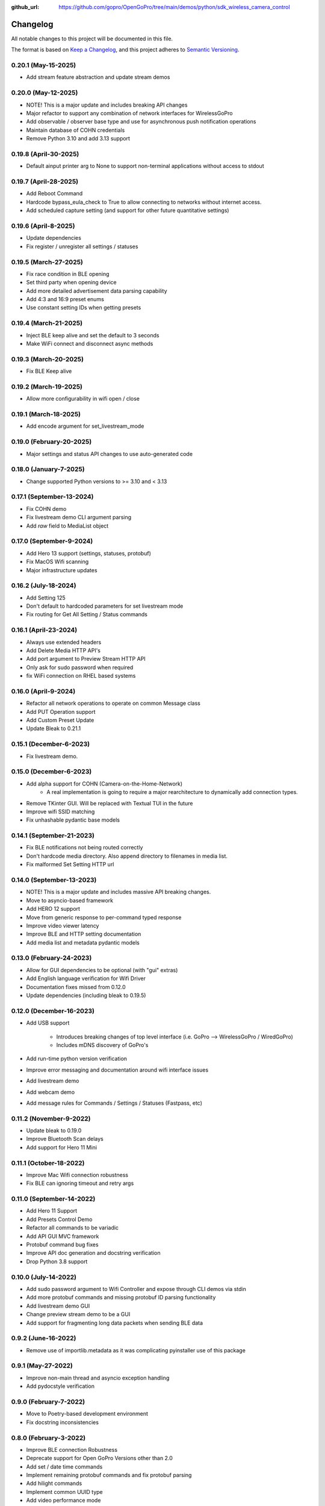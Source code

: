 :github_url: https://github.com/gopro/OpenGoPro/tree/main/demos/python/sdk_wireless_camera_control

=========
Changelog
=========

All notable changes to this project will be documented in this file.

The format is based on `Keep a Changelog <https://keepachangelog.com/en/1.0.0/>`_,
and this project adheres to `Semantic Versioning <https://semver.org/spec/v2.0.0.html>`_.

0.20.1 (May-15-2025)
--------------------
* Add stream feature abstraction and update stream demos

0.20.0 (May-12-2025)
--------------------
* NOTE! This is a major update and includes breaking API changes
* Major refactor to support any combination of network interfaces for WirelessGoPro
* Add observable / observer base type and use for asynchronous push notification operations
* Maintain database of COHN credentials
* Remove Python 3.10 and add 3.13 support

0.19.8 (April-30-2025)
----------------------
* Default ainput printer arg to None to support non-terminal applications without access to stdout

0.19.7 (April-28-2025)
----------------------
* Add Reboot Command
* Hardcode bypass_eula_check to True to allow connecting to networks without internet access.
* Add scheduled capture setting (and support for other future quantitative settings)

0.19.6 (April-8-2025)
---------------------
* Update dependencies
* Fix register / unregister all settings / statuses

0.19.5 (March-27-2025)
----------------------
* Fix race condition in BLE opening
* Set third party when opening device
* Add more detailed advertisement data parsing capability
* Add 4:3 and 16:9 preset enums
* Use constant setting IDs when getting presets

0.19.4 (March-21-2025)
----------------------
* Inject BLE keep alive and set the default to 3 seconds
* Make WiFi connect and disconnect async methods

0.19.3 (March-20-2025)
----------------------
* Fix BLE Keep alive

0.19.2 (March-19-2025)
----------------------
* Allow more configurability in wifi open / close

0.19.1 (March-18-2025)
----------------------
* Add encode argument for set_livestream_mode

0.19.0 (February-20-2025)
-------------------------
* Major settings and status API changes to use auto-generated code

0.18.0 (January-7-2025)
-----------------------
* Change supported Python versions to >= 3.10 and < 3.13

0.17.1 (September-13-2024)
--------------------------
* Fix COHN demo
* Fix livestream demo CLI argument parsing
* Add `raw` field to MediaList object

0.17.0 (September-9-2024)
-------------------------
* Add Hero 13 support (settings, statuses, protobuf)
* Fix MacOS Wifi scanning
* Major infrastructure updates

0.16.2 (July-18-2024)
---------------------

* Add Setting 125
* Don't default to hardcoded parameters for set livestream mode
* Fix routing for Get All Setting / Status commands

0.16.1 (April-23-2024)
----------------------

* Always use extended headers
* Add Delete Media HTTP API's
* Add port argument to Preview Stream HTTP API
* Only ask for sudo password when required
* fix WiFi connection on RHEL based systems

0.16.0 (April-9-2024)
---------------------
* Refactor all network operations to operate on common Message class
* Add PUT Operation support
* Add Custom Preset Update
* Update Bleak to 0.21.1

0.15.1 (December-6-2023)
------------------------
* Fix livestream demo.

0.15.0 (December-6-2023)
------------------------
* Add alpha support for COHN (Camera-on-the-Home-Network)
    * A real implementation is going to require a major rearchitecture to dynamically add connection types.
* Remove TKinter GUI. Will be replaced with Textual TUI in the future
* Improve wifi SSID matching
* Fix unhashable pydantic base models

0.14.1 (September-21-2023)
--------------------------
* Fix BLE notifications not being routed correctly
* Don't hardcode media directory. Also append directory to filenames in media list.
* Fix malformed Set Setting HTTP url

0.14.0 (September-13-2023)
--------------------------
* NOTE! This is a major update and includes massive API breaking changes.
* Move to asyncio-based framework
* Add HERO 12 support
* Move from generic response to per-command typed response
* Improve video viewer latency
* Improve BLE and HTTP setting documentation
* Add media list and metadata pydantic models

0.13.0 (February-24-2023)
-------------------------

* Allow for GUI dependencies to be optional (with "gui" extras)
* Add English language verification for Wifi Driver
* Documentation fixes missed from 0.12.0
* Update dependencies (including bleak to 0.19.5)

0.12.0 (December-16-2023)
-------------------------
* Add USB support

    * Introduces breaking changes of top level interface (i.e. GoPro --> WirelessGoPro / WiredGoPro)
    * Includes mDNS discovery of GoPro's
* Add run-time python version verification
* Improve error messaging and documentation around wifi interface issues
* Add livestream demo
* Add webcam demo
* Add message rules for Commands / Settings / Statuses (Fastpass, etc)

0.11.2 (November-9-2022)
------------------------
* Update bleak to 0.19.0
* Improve Bluetooth Scan delays
* Add support for Hero 11 Mini

0.11.1 (October-18-2022)
------------------------
* Improve Mac Wifi connection robustness
* Fix BLE can ignoring timeout and retry args

0.11.0 (September-14-2022)
--------------------------
* Add Hero 11 Support
* Add Presets Control Demo
* Refactor all commands to be variadic
* Add API GUI MVC framework
* Protobuf command bug fixes
* Improve API doc generation and docstring verification
* Drop Python 3.8 support

0.10.0 (July-14-2022)
---------------------
* Add sudo password argument to Wifi Controller and expose through CLI demos via stdin
* Add more protobuf commands and missing protobuf ID parsing functionality
* Add livestream demo GUI
* Change preview stream demo to be a GUI
* Add support for fragmenting long data packets when sending BLE data

0.9.2 (June-16-2022)
-----------------------
* Remove use of importlib.metadata as it was complicating pyinstaller use of this package

0.9.1 (May-27-2022)
-----------------------
* Improve non-main thread and asyncio exception handling
* Add pydocstyle verification

0.9.0 (February-7-2022)
-----------------------
* Move to Poetry-based development environment
* Fix docstring inconsistencies

0.8.0 (February-3-2022)
-----------------------
* Improve BLE connection Robustness
* Deprecate support for Open GoPro Versions other than 2.0
* Add set / date time commands
* Implement remaining protobuf commands and fix protobuf parsing
* Add hilight commands
* Implement common UUID type
* Add video performance mode
* Remove deprecated status and setting ID's

0.7.2 (January-3-2022)
----------------------
* Allow for WiFi adapter to specify interface
* Clean up Wifi adapter
* Bump test package versions

0.7.1 (December-16-2021)
-------------------------
* Add global behaviors commands and camera control status
* Add register / unregister all for settings and statuses
* Add max lens setting
* Improve API documentation

0.7.0 (October-27-2021)
-------------------------
* Add video performance mode functionality

0.6.3 (October-7-2021)
-------------------------
* Decouple response accumulating from parsing

0.6.2 (September-28-2021)
-------------------------
* Fix setup.py entrypoints for demo programs

0.6.1 (September-20-2021)
-------------------------

* make parsers available at instantiation
* use GoPro specific enums to handle invalid parameter cases
* handle HTTP GET errors
* add Construct typing
* update Construct parsers to return actual enum's so identity checks can be used

0.6.0 (September-2-2021)
------------------------

* Major refactor to support multiple Open GoPro API versions and different BLE / WiFi adapters
* Improve BLE connection robustness by ensuring disconnects
* Implement Open GoPro Version 2.0
* Major documentation updates
* Add end-to-end testing and improve test coverage
* Upgrade bleak
* Add connect WiFi demos

0.5.8 (August-10-2021)
----------------------

* Add option to start GoPro communication without WiFi (i.e only use BLE)
* Add battery logging example

0.5.7 (June-7-2021)
-------------------

* Fix wifi driver for Windows

0.5.6 (May-26-2021)
-------------------

* Minor documentation updates

0.5.5 (May-26-2021)
-------------------

* Documentation link updates

0.5.4 (May-6-2021)
------------------

* Update documentation to coexist with jekyll on Github pages

0.5.3 (April-15-2021)
---------------------

* Documentation updates
* Move into Open GoPro repo

0.5.2 (April-2-2021)
--------------------

* Add entrypoints for video, photo, and stream
* Updates to response interface for usability
* Fix Ubuntu Wifi driver scanning

0.5.1 (April-1-2021)
--------------------

* Add photo, video, and stream entry points
* Change active accumulating response to a dict indexed by UUID's to handle simultaneous active responses

0.5.0 (March-30-2021)
---------------------

* Add support for Ubuntu 20.04
* Upgrade to bleak 0.11.0

0.4.6 (March-29-2021)
---------------------

* Fix bug where multiple simultaneous sync responses weren't handled

0.4.5 (March-29-2021)
---------------------

* Infrastructure updates:
    - Move from flake8 to pylint in order to catch missing args in docstrings
    - Implement a lot of pylint suggestions

0.4.4 (March-27-2021)
---------------------

* Infrastructure updates:
    - Add Github actions for CI / CD
    - Fix all mypy and flake8 errors

0.4.3 (March-26-2021)
---------------------

* Make BLE interface controller-agnostic

0.4.2 (March-25-2021)
---------------------

* Fix line endings that were causing PyPi failures

0.4.1 (March-25-2021)
---------------------

* Fix install error by adding protobuf requirement

0.4.0 (March-25-2021)
---------------------

* Merge BLE and WiFi classes into one GoPro class
* Automatically periodically send keep alive
* Run pydocstyle on docstrings

0.3.3 (March-22-2021)
---------------------

* Add support to wait for encoding and system ready statuses in BLE
* Add protobuf framework (not being sent yet)
* Fix Wi-Fi SSID corner cases

0.3.2 (March-15-2021)
---------------------

* Handle case where BLE parameter has length 0
* Doc updates

0.3.1 (March-12-2021)
---------------------

* Add automatic VLC opening

0.3.0 (March-11-2021)
---------------------

* Wrote documentation and did some refactoring

0.2.0 (March-10-2021)
---------------------

* first usable Beta package.
* Should work on Windows and Mac

0.1.x (March-10-2021)
---------------------

* open_gopro created. Incremental updates until the package could actually install
